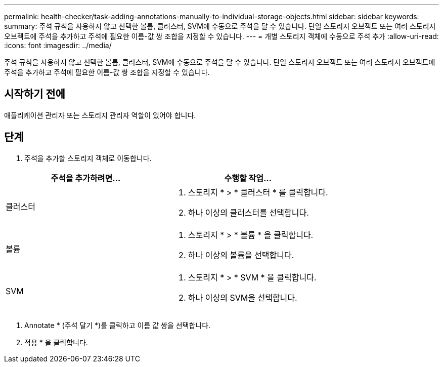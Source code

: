 ---
permalink: health-checker/task-adding-annotations-manually-to-individual-storage-objects.html 
sidebar: sidebar 
keywords:  
summary: 주석 규칙을 사용하지 않고 선택한 볼륨, 클러스터, SVM에 수동으로 주석을 달 수 있습니다. 단일 스토리지 오브젝트 또는 여러 스토리지 오브젝트에 주석을 추가하고 주석에 필요한 이름-값 쌍 조합을 지정할 수 있습니다. 
---
= 개별 스토리지 객체에 수동으로 주석 추가
:allow-uri-read: 
:icons: font
:imagesdir: ../media/


[role="lead"]
주석 규칙을 사용하지 않고 선택한 볼륨, 클러스터, SVM에 수동으로 주석을 달 수 있습니다. 단일 스토리지 오브젝트 또는 여러 스토리지 오브젝트에 주석을 추가하고 주석에 필요한 이름-값 쌍 조합을 지정할 수 있습니다.



== 시작하기 전에

애플리케이션 관리자 또는 스토리지 관리자 역할이 있어야 합니다.



== 단계

. 주석을 추가할 스토리지 객체로 이동합니다.


[cols="2*"]
|===
| 주석을 추가하려면... | 수행할 작업... 


 a| 
클러스터
 a| 
. 스토리지 * > * 클러스터 * 를 클릭합니다.
. 하나 이상의 클러스터를 선택합니다.




 a| 
볼륨
 a| 
. 스토리지 * > * 볼륨 * 을 클릭합니다.
. 하나 이상의 볼륨을 선택합니다.




 a| 
SVM
 a| 
. 스토리지 * > * SVM * 을 클릭합니다.
. 하나 이상의 SVM을 선택합니다.


|===
. Annotate * (주석 달기 *)를 클릭하고 이름 값 쌍을 선택합니다.
. 적용 * 을 클릭합니다.

